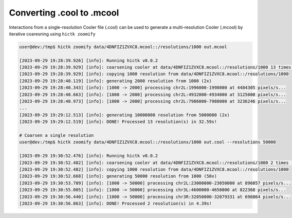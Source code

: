 ..
   Copyright (C) 2023 Roberto Rossini <roberros@uio.no>
   SPDX-License-Identifier: MIT

Converting .cool to .mcool
##########################

Interactions from a single-resolution Cooler file (.cool) can be used to generate a multi-resolution Cooler (.mcool) by iterative coaresning using ``hictk zoomify``

.. code-block:: console

  user@dev:/tmp$ hictk zoomify data/4DNFIZ1ZVXC8.mcool::/resolutions/1000 out.mcool

  [2023-09-29 19:28:39.926] [info]: Running hictk v0.0.2
  [2023-09-29 19:28:39.929] [info]: coarsening cooler at data/4DNFIZ1ZVXC8.mcool::/resolutions/1000 13 times (1000 -> 1000 -> 2000 -> 5000 -> 10000 -> 20000 -> 50000 -> 100000 -> 200000 -> 500000 -> 1000000 -> 2000000 -> 5000000 -> 10000000)
  [2023-09-29 19:28:39.929] [info]: copying 1000 resolution from data/4DNFIZ1ZVXC8.mcool::/resolutions/1000
  [2023-09-29 19:28:40.119] [info]: generating 2000 resolution from 1000 (2x)
  [2023-09-29 19:28:40.343] [info]: [1000 -> 2000] processing chr2L:1996000-1998000 at 4484305 pixels/s...
  [2023-09-29 19:28:40.663] [info]: [1000 -> 2000] processing chr2L:4932000-4934000 at 3125000 pixels/s...
  [2023-09-29 19:28:40.973] [info]: [1000 -> 2000] processing chr2L:7986000-7988000 at 3236246 pixels/s...
  ...
  [2023-09-29 19:29:12.513] [info]: generating 10000000 resolution from 5000000 (2x)
  [2023-09-29 19:29:12.519] [info]: DONE! Processed 13 resolution(s) in 32.59s!

  # Coarsen a single resolution
  user@dev:/tmp$ hictk zoomify data/4DNFIZ1ZVXC8.mcool::/resolutions/1000 out.cool --resolutions 50000

  [2023-09-29 19:30:52.476] [info]: Running hictk v0.0.2
  [2023-09-29 19:30:52.482] [info]: coarsening cooler at data/4DNFIZ1ZVXC8.mcool::/resolutions/1000 2 times (1000 -> 1000 -> 50000)
  [2023-09-29 19:30:52.482] [info]: copying 1000 resolution from data/4DNFIZ1ZVXC8.mcool::/resolutions/1000
  [2023-09-29 19:30:52.668] [info]: generating 50000 resolution from 1000 (50x)
  [2023-09-29 19:30:53.789] [info]: [1000 -> 50000] processing chr2L:23000000-23050000 at 896057 pixels/s...
  [2023-09-29 19:30:55.005] [info]: [1000 -> 50000] processing chr3L:4600000-4650000 at 822368 pixels/s...
  [2023-09-29 19:30:56.440] [info]: [1000 -> 50000] processing chr3R:32050000-32079331 at 696864 pixels/s...
  [2023-09-29 19:30:56.863] [info]: DONE! Processed 2 resolution(s) in 4.39s!
